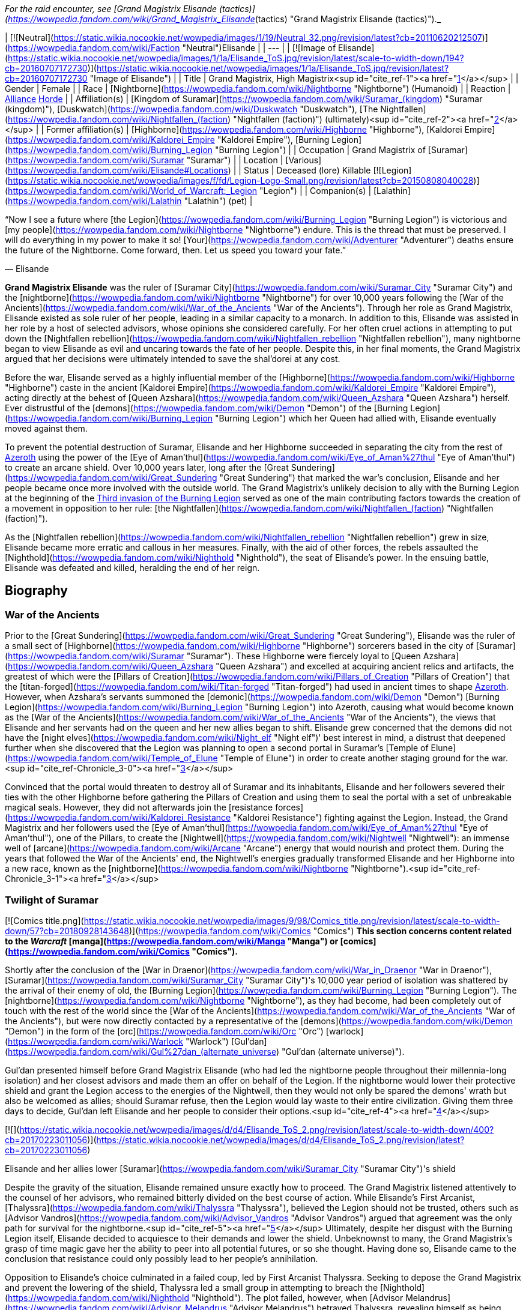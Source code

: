 _For the raid encounter, see [Grand Magistrix Elisande (tactics)](https://wowpedia.fandom.com/wiki/Grand_Magistrix_Elisande_(tactics) "Grand Magistrix Elisande (tactics)")._

| [![Neutral](https://static.wikia.nocookie.net/wowpedia/images/1/19/Neutral_32.png/revision/latest?cb=20110620212507)](https://wowpedia.fandom.com/wiki/Faction "Neutral")Elisande |
| --- |
| [![Image of Elisande](https://static.wikia.nocookie.net/wowpedia/images/1/1a/Elisande_ToS.jpg/revision/latest/scale-to-width-down/194?cb=20160707172730)](https://static.wikia.nocookie.net/wowpedia/images/1/1a/Elisande_ToS.jpg/revision/latest?cb=20160707172730 "Image of Elisande") |
| Title | Grand Magistrix,
High Magistrix<sup id="cite_ref-1"><a href="https://wowpedia.fandom.com/wiki/Elisande#cite_note-1">[1]</a></sup> |
| Gender | Female |
| Race | [Nightborne](https://wowpedia.fandom.com/wiki/Nightborne "Nightborne") (Humanoid) |
| Reaction | xref:Alliance.adoc[Alliance] xref:Horde.adoc[Horde] |
| Affiliation(s) | [Kingdom of Suramar](https://wowpedia.fandom.com/wiki/Suramar_(kingdom) "Suramar (kingdom)"), [Duskwatch](https://wowpedia.fandom.com/wiki/Duskwatch "Duskwatch"), [The Nightfallen](https://wowpedia.fandom.com/wiki/Nightfallen_(faction) "Nightfallen (faction)") (ultimately)<sup id="cite_ref-2"><a href="https://wowpedia.fandom.com/wiki/Elisande#cite_note-2">[2]</a></sup> |
| Former affiliation(s) | [Highborne](https://wowpedia.fandom.com/wiki/Highborne "Highborne"), [Kaldorei Empire](https://wowpedia.fandom.com/wiki/Kaldorei_Empire "Kaldorei Empire"), [Burning Legion](https://wowpedia.fandom.com/wiki/Burning_Legion "Burning Legion") |
| Occupation | Grand Magistrix of [Suramar](https://wowpedia.fandom.com/wiki/Suramar "Suramar") |
| Location | [Various](https://wowpedia.fandom.com/wiki/Elisande#Locations) |
| Status | Deceased (lore)
Killable [![Legion](https://static.wikia.nocookie.net/wowpedia/images/f/fd/Legion-Logo-Small.png/revision/latest?cb=20150808040028)](https://wowpedia.fandom.com/wiki/World_of_Warcraft:_Legion "Legion") |
| Companion(s) | [Lalathin](https://wowpedia.fandom.com/wiki/Lalathin "Lalathin") (pet) |

“Now I see a future where [the Legion](https://wowpedia.fandom.com/wiki/Burning_Legion "Burning Legion") is victorious and [my people](https://wowpedia.fandom.com/wiki/Nightborne "Nightborne") endure. This is the thread that must be preserved. I will do everything in my power to make it so! [Your](https://wowpedia.fandom.com/wiki/Adventurer "Adventurer") deaths ensure the future of the Nightborne. Come forward, then. Let us speed you toward your fate.”

— Elisande

**Grand Magistrix Elisande** was the ruler of [Suramar City](https://wowpedia.fandom.com/wiki/Suramar_City "Suramar City") and the [nightborne](https://wowpedia.fandom.com/wiki/Nightborne "Nightborne") for over 10,000 years following the [War of the Ancients](https://wowpedia.fandom.com/wiki/War_of_the_Ancients "War of the Ancients"). Through her role as Grand Magistrix, Elisande existed as sole ruler of her people, leading in a similar capacity to a monarch. In addition to this, Elisande was assisted in her role by a host of selected advisors, whose opinions she considered carefully. For her often cruel actions in attempting to put down the [Nightfallen rebellion](https://wowpedia.fandom.com/wiki/Nightfallen_rebellion "Nightfallen rebellion"), many nightborne began to view Elisande as evil and uncaring towards the fate of her people. Despite this, in her final moments, the Grand Magistrix argued that her decisions were ultimately intended to save the shal'dorei at any cost.

Before the war, Elisande served as a highly influential member of the [Highborne](https://wowpedia.fandom.com/wiki/Highborne "Highborne") caste in the ancient [Kaldorei Empire](https://wowpedia.fandom.com/wiki/Kaldorei_Empire "Kaldorei Empire"), acting directly at the behest of [Queen Azshara](https://wowpedia.fandom.com/wiki/Queen_Azshara "Queen Azshara") herself. Ever distrustful of the [demons](https://wowpedia.fandom.com/wiki/Demon "Demon") of the [Burning Legion](https://wowpedia.fandom.com/wiki/Burning_Legion "Burning Legion") which her Queen had allied with, Elisande eventually moved against them.

To prevent the potential destruction of Suramar, Elisande and her Highborne succeeded in separating the city from the rest of xref:Azeroth.adoc[Azeroth] using the power of the [Eye of Aman'thul](https://wowpedia.fandom.com/wiki/Eye_of_Aman%27thul "Eye of Aman'thul") to create an arcane shield. Over 10,000 years later, long after the [Great Sundering](https://wowpedia.fandom.com/wiki/Great_Sundering "Great Sundering") that marked the war's conclusion, Elisande and her people became once more involved with the outside world. The Grand Magistrix's unlikely decision to ally with the Burning Legion at the beginning of the xref:ThirdInvasionOfTheBurningLegion.adoc[Third invasion of the Burning Legion] served as one of the main contributing factors towards the creation of a movement in opposition to her rule: [the Nightfallen](https://wowpedia.fandom.com/wiki/Nightfallen_(faction) "Nightfallen (faction)").

As the [Nightfallen rebellion](https://wowpedia.fandom.com/wiki/Nightfallen_rebellion "Nightfallen rebellion") grew in size, Elisande became more erratic and callous in her measures. Finally, with the aid of other forces, the rebels assaulted the [Nighthold](https://wowpedia.fandom.com/wiki/Nighthold "Nighthold"), the seat of Elisande's power. In the ensuing battle, Elisande was defeated and killed, heralding the end of her reign.

## Biography

### War of the Ancients

Prior to the [Great Sundering](https://wowpedia.fandom.com/wiki/Great_Sundering "Great Sundering"), Elisande was the ruler of a small sect of [Highborne](https://wowpedia.fandom.com/wiki/Highborne "Highborne") sorcerers based in the city of [Suramar](https://wowpedia.fandom.com/wiki/Suramar "Suramar"). These Highborne were fiercely loyal to [Queen Azshara](https://wowpedia.fandom.com/wiki/Queen_Azshara "Queen Azshara") and excelled at acquiring ancient relics and artifacts, the greatest of which were the [Pillars of Creation](https://wowpedia.fandom.com/wiki/Pillars_of_Creation "Pillars of Creation") that the [titan-forged](https://wowpedia.fandom.com/wiki/Titan-forged "Titan-forged") had used in ancient times to shape xref:Azeroth.adoc[Azeroth]. However, when Azshara's servants summoned the [demonic](https://wowpedia.fandom.com/wiki/Demon "Demon") [Burning Legion](https://wowpedia.fandom.com/wiki/Burning_Legion "Burning Legion") into Azeroth, causing what would become known as the [War of the Ancients](https://wowpedia.fandom.com/wiki/War_of_the_Ancients "War of the Ancients"), the views that Elisande and her servants had on the queen and her new allies began to shift. Elisande grew concerned that the demons did not have the [night elves](https://wowpedia.fandom.com/wiki/Night_elf "Night elf")' best interest in mind, a distrust that deepened further when she discovered that the Legion was planning to open a second portal in Suramar's [Temple of Elune](https://wowpedia.fandom.com/wiki/Temple_of_Elune "Temple of Elune") in order to create another staging ground for the war.<sup id="cite_ref-Chronicle_3-0"><a href="https://wowpedia.fandom.com/wiki/Elisande#cite_note-Chronicle-3">[3]</a></sup>

Convinced that the portal would threaten to destroy all of Suramar and its inhabitants, Elisande and her followers severed their ties with the other Highborne before gathering the Pillars of Creation and using them to seal the portal with a set of unbreakable magical seals. However, they did not afterwards join the [resistance forces](https://wowpedia.fandom.com/wiki/Kaldorei_Resistance "Kaldorei Resistance") fighting against the Legion. Instead, the Grand Magistrix and her followers used the [Eye of Aman'thul](https://wowpedia.fandom.com/wiki/Eye_of_Aman%27thul "Eye of Aman'thul"), one of the Pillars, to create the [Nightwell](https://wowpedia.fandom.com/wiki/Nightwell "Nightwell"): an immense well of [arcane](https://wowpedia.fandom.com/wiki/Arcane "Arcane") energy that would nourish and protect them. During the years that followed the War of the Ancients' end, the Nightwell's energies gradually transformed Elisande and her Highborne into a new race, known as the [nightborne](https://wowpedia.fandom.com/wiki/Nightborne "Nightborne").<sup id="cite_ref-Chronicle_3-1"><a href="https://wowpedia.fandom.com/wiki/Elisande#cite_note-Chronicle-3">[3]</a></sup>

### Twilight of Suramar

[![Comics title.png](https://static.wikia.nocookie.net/wowpedia/images/9/98/Comics_title.png/revision/latest/scale-to-width-down/57?cb=20180928143648)](https://wowpedia.fandom.com/wiki/Comics "Comics") **This section concerns content related to the _Warcraft_ [manga](https://wowpedia.fandom.com/wiki/Manga "Manga") or [comics](https://wowpedia.fandom.com/wiki/Comics "Comics").**

Shortly after the conclusion of the [War in Draenor](https://wowpedia.fandom.com/wiki/War_in_Draenor "War in Draenor"), [Suramar](https://wowpedia.fandom.com/wiki/Suramar_City "Suramar City")'s 10,000 year period of isolation was shattered by the arrival of their enemy of old, the [Burning Legion](https://wowpedia.fandom.com/wiki/Burning_Legion "Burning Legion"). The [nightborne](https://wowpedia.fandom.com/wiki/Nightborne "Nightborne"), as they had become, had been completely out of touch with the rest of the world since the [War of the Ancients](https://wowpedia.fandom.com/wiki/War_of_the_Ancients "War of the Ancients"), but were now directly contacted by a representative of the [demons](https://wowpedia.fandom.com/wiki/Demon "Demon") in the form of the [orc](https://wowpedia.fandom.com/wiki/Orc "Orc") [warlock](https://wowpedia.fandom.com/wiki/Warlock "Warlock") [Gul'dan](https://wowpedia.fandom.com/wiki/Gul%27dan_(alternate_universe) "Gul'dan (alternate universe)").

Gul'dan presented himself before Grand Magistrix Elisande (who had led the nightborne people throughout their millennia-long isolation) and her closest advisors and made them an offer on behalf of the Legion. If the nightborne would lower their protective shield and grant the Legion access to the energies of the Nightwell, then they would not only be spared the demons' wrath but also be welcomed as allies; should Suramar refuse, then the Legion would lay waste to their entire civilization. Giving them three days to decide, Gul'dan left Elisande and her people to consider their options.<sup id="cite_ref-4"><a href="https://wowpedia.fandom.com/wiki/Elisande#cite_note-4">[4]</a></sup>

[![](https://static.wikia.nocookie.net/wowpedia/images/d/d4/Elisande_ToS_2.png/revision/latest/scale-to-width-down/400?cb=20170223011056)](https://static.wikia.nocookie.net/wowpedia/images/d/d4/Elisande_ToS_2.png/revision/latest?cb=20170223011056)

Elisande and her allies lower [Suramar](https://wowpedia.fandom.com/wiki/Suramar_City "Suramar City")'s shield

Despite the gravity of the situation, Elisande remained unsure exactly how to proceed. The Grand Magistrix listened attentively to the counsel of her advisors, who remained bitterly divided on the best course of action. While Elisande's First Arcanist, [Thalyssra](https://wowpedia.fandom.com/wiki/Thalyssra "Thalyssra"), believed the Legion should not be trusted, others such as [Advisor Vandros](https://wowpedia.fandom.com/wiki/Advisor_Vandros "Advisor Vandros") argued that agreement was the only path for survival for the nightborne.<sup id="cite_ref-5"><a href="https://wowpedia.fandom.com/wiki/Elisande#cite_note-5">[5]</a></sup> Ultimately, despite her disgust with the Burning Legion itself, Elisande decided to acquiesce to their demands and lower the shield. Unbeknownst to many, the Grand Magistrix's grasp of time magic gave her the ability to peer into all potential futures, or so she thought. Having done so, Elisande came to the conclusion that resistance could only possibly lead to her people's annihilation.

Opposition to Elisande's choice culminated in a failed coup, led by First Arcanist Thalyssra. Seeking to depose the Grand Magistrix and prevent the lowering of the shield, Thalyssra led a small group in attempting to breach the [Nighthold](https://wowpedia.fandom.com/wiki/Nighthold "Nighthold"). The plot failed, however, when [Advisor Melandrus](https://wowpedia.fandom.com/wiki/Advisor_Melandrus "Advisor Melandrus") betrayed Thalyssra, revealing himself as being loyal to Elisande. With no further opposition, Elisande and her retainers lowered the barrier around the city and watched, troubled, as the demons they once resisted began to pour in.

### Legion

[![Legion](https://static.wikia.nocookie.net/wowpedia/images/f/fd/Legion-Logo-Small.png/revision/latest?cb=20150808040028)](https://wowpedia.fandom.com/wiki/World_of_Warcraft:_Legion "Legion") **This section concerns content related to _[Legion](https://wowpedia.fandom.com/wiki/World_of_Warcraft:_Legion "World of Warcraft: Legion")_.**

#### Resistance

[![](https://static.wikia.nocookie.net/wowpedia/images/f/fe/Elisande.jpg/revision/latest/scale-to-width-down/180?cb=20170115185124)](https://static.wikia.nocookie.net/wowpedia/images/f/fe/Elisande.jpg/revision/latest?cb=20170115185124)

Grand Magistrix Elisande in _[World of Warcraft](https://wowpedia.fandom.com/wiki/World_of_Warcraft "World of Warcraft")_

After [Suramar](https://wowpedia.fandom.com/wiki/Suramar_City "Suramar City")'s shield was lowered on Elisande's orders, forces of the [Burning Legion](https://wowpedia.fandom.com/wiki/Burning_Legion "Burning Legion") moved in to occupy much of the city. Despite the reservations some nightborne held, order was maintained at this time. This continued until a movement known as [the Nightfallen](https://wowpedia.fandom.com/wiki/Nightfallen_(faction) "Nightfallen (faction)") soon emerged and began working to disrupt the plans of the Grand Magistrix and her demon allies. Led by [First Arcanist Thalyssra](https://wowpedia.fandom.com/wiki/First_Arcanist_Thalyssra "First Arcanist Thalyssra"), who managed to survive the failed coup attempt, the [Nightfallen rebellion](https://wowpedia.fandom.com/wiki/Nightfallen_rebellion "Nightfallen rebellion") quickly erupted in and around Suramar City. The rebellion received much assistance from [champions](https://wowpedia.fandom.com/wiki/Adventurer "Adventurer") of the xref:Alliance.adoc[Alliance] and xref:Horde.adoc[Horde], and began to carry out covert operations in Suramar with the aim of undermining the Grand Magistrix's power in the city.<sup id="cite_ref-6"><a href="https://wowpedia.fandom.com/wiki/Elisande#cite_note-6">[6]</a></sup>

In response to this unrest caused by the Legion's arrival, Elisande and the city's leadership hastily instigated rationing on [arcwine](https://wowpedia.fandom.com/wiki/Arcwine "Arcwine"), a drink that provided the nightborne people with the energy from the [Nightwell](https://wowpedia.fandom.com/wiki/Nightwell "Nightwell") that they had become dependent upon.<sup id="cite_ref-7"><a href="https://wowpedia.fandom.com/wiki/Elisande#cite_note-7">[7]</a></sup> This tactic was used primarily to keep the population of Suramar in line, particularly those of the lower classes that resided in the city's southwest and who were more sympathetic to the Nightfallen cause. The measures introduced by Elisande to maintain order within Suramar were carried out by the [Duskwatch](https://wowpedia.fandom.com/wiki/Duskwatch "Duskwatch"), the primary nightborne military force, who remained highly loyal to the Grand Magistrix.

With the increasing influence of the Nightfallen, Grand Magistrix Elisande and her advisors decided to fill an opening in their inner council. An individual was traditionally chosen based on the support of Suramar's noble families. Eventually, a candidate in the form of Lady [Ly'leth Lunastre](https://wowpedia.fandom.com/wiki/Ly%27leth_Lunastre "Ly'leth Lunastre") (who, unbeknownst to Elisande, was actually a member of the rebellion) emerged with the required support. Elisande personally attended the appointment ceremony which took place in the [Sanctum of Order](https://wowpedia.fandom.com/wiki/Sanctum_of_Order "Sanctum of Order"), and watched as [Coryn](https://wowpedia.fandom.com/wiki/Coryn "Coryn") of House Stelleris challenged Ly'leth to [Tal'ashar](https://wowpedia.fandom.com/wiki/Tal%27ashar "Tal'ashar") — an honor duel — for the position. Ultimately, Ly'leth emerged triumphant with the aid of [a champion](https://wowpedia.fandom.com/wiki/Adventurer "Adventurer") and occupied her new position on Elisande's council of advisors within the [Nighthold](https://wowpedia.fandom.com/wiki/Nighthold "Nighthold").<sup id="cite_ref-8"><a href="https://wowpedia.fandom.com/wiki/Elisande#cite_note-8">[8]</a></sup>

Elisande attempted to reassure the more influential citizens of Suramar by attending in person a large social gathering in the [Court of Stars](https://wowpedia.fandom.com/wiki/Court_of_Stars "Court of Stars"), amid the recent turmoil. Hoping to use this opportunity to eliminate the Grand Magistrix, Nightfallen agents infiltrated the event and succeeded in forcing their way to Elisande herself, who was conversing with [Advisor Melandrus](https://wowpedia.fandom.com/wiki/Advisor_Melandrus "Advisor Melandrus") on a balcony. Elisande, however, teleported back to the Nighthold, leaving Melandrus to deal with the intruders. Although Melandrus was defeated, the assassination attempt failed to claim the life of the Grand Magistrix.<sup id="cite_ref-9"><a href="https://wowpedia.fandom.com/wiki/Elisande#cite_note-9">[9]</a></sup>

#### Rebellion

[![](https://static.wikia.nocookie.net/wowpedia/images/d/d8/Waning_Crescent_Massacre.jpg/revision/latest/scale-to-width-down/325?cb=20170125174247)](https://static.wikia.nocookie.net/wowpedia/images/d/d8/Waning_Crescent_Massacre.jpg/revision/latest?cb=20170125174247)

The massacre at the [Waning Crescent](https://wowpedia.fandom.com/wiki/Waning_Crescent "Waning Crescent")

Despite various crackdowns, rebel activity within Suramar City continued to grow, becoming more bold and widespread, and beginning to gain the support of much of the populace who were disillusioned with Elisande's leadership. To combat this, the Grand Magistrix now adopted extremely harsh measures. This reached its climax with the massacre at the [Waning Crescent](https://wowpedia.fandom.com/wiki/Waning_Crescent "Waning Crescent"). Elisande mercilessly ordered Duskwatch and demon forces to slaughter everyone dwelling in and around the Waning Crescent district of the city, a known base for rebel activity. As a result, large amounts of citizens were killed outright<sup id="cite_ref-10"><a href="https://wowpedia.fandom.com/wiki/Elisande#cite_note-10">[10]</a></sup>, an act which horrified the majority of nightborne, including many of Elisande's loyal supporters.

Much of the populace was both outraged and frightened, the rebellion took more direct action. Around this time, the Grand Magistrix also began the process of having large groups of the population abducted and taken to [Astravar Harbor](https://wowpedia.fandom.com/wiki/Astravar_Harbor "Astravar Harbor") in the center of the city. There, the nightborne citizens were transported to the Burning Legion base at [Felsoul Advance](https://wowpedia.fandom.com/wiki/Felsoul_Advance "Felsoul Advance") outside Suramar. The prisoners then awaited execution at the hands of the Legion, who used their souls to feed their magic and machinery. Having discovered this, the Nightfallen eventually launched an assault on the camp, freeing many prisoners and slaying the overseer.<sup id="cite_ref-11"><a href="https://wowpedia.fandom.com/wiki/Elisande#cite_note-11">[11]</a></sup> Despite this, these operations continued.

As a result of these recent events, an armed conflict began to erupt in Suramar's very streets. The actions of the Grand Magistrix had, at this point, alienated a great deal of the nightborne people, and the majority no longer viewed Elisande as having the best interests of Suramar at heart. Even members of the once-loyal [Duskwatch](https://wowpedia.fandom.com/wiki/Duskwatch "Duskwatch") began to desert from its ranks in response to Elisande's actions.<sup id="cite_ref-12"><a href="https://wowpedia.fandom.com/wiki/Elisande#cite_note-12">[12]</a></sup>

When Elisande's forces attacked the Waning Crescent, one of the Nightfallen leaders, [Vanthir](https://wowpedia.fandom.com/wiki/Vanthir "Vanthir"), was captured. To further emphasize her point, the Grand Magistrix ordered that an example be made of the prisoner. She assigned her Second Blade, [Thoramir](https://wowpedia.fandom.com/wiki/Thoramir "Thoramir"), to guard Vanthir's cage on the [Terrace of Order](https://wowpedia.fandom.com/wiki/Terrace_of_Order "Terrace of Order") as the nightborne slowly degenerated into a [withered](https://wowpedia.fandom.com/wiki/Withered "Withered") state. [Thalyssra](https://wowpedia.fandom.com/wiki/Thalyssra "Thalyssra") and her allies were successful in discerning Vanthir's location, however, and they quickly moved to slay Thoramir and rescue the prisoner.<sup id="cite_ref-13"><a href="https://wowpedia.fandom.com/wiki/Elisande#cite_note-13">[13]</a></sup> To send their own message, the insurgents placed the sign of the Dusk Lily, a notorious symbol of Thalyssra and her movement, above the now-empty cage. When she became aware of it, Elisande was both furious and deeply shaken by the display, as were many of her remaining supporters.<sup id="cite_ref-14"><a href="https://wowpedia.fandom.com/wiki/Elisande#cite_note-14">[14]</a></sup> Since the beginning of the conflict, Elisande had been troubled to learn of Thalyssra's potential involvement, even going so far as to order the dismantling of the former First Arcanist's estate in the city.<sup id="cite_ref-15"><a href="https://wowpedia.fandom.com/wiki/Elisande#cite_note-15">[15]</a></sup> She would eventually appoint a replacement to Thalyssra's post in the form of the [felborne](https://wowpedia.fandom.com/wiki/Felborne "Felborne") [Andaris Narassin](https://wowpedia.fandom.com/wiki/Andaris_Narassin "Andaris Narassin").<sup id="cite_ref-16"><a href="https://wowpedia.fandom.com/wiki/Elisande#cite_note-16">[16]</a></sup>

#### Fall of the Nighthold

[![](https://static.wikia.nocookie.net/wowpedia/images/6/6f/Elisande_projection.png/revision/latest/scale-to-width-down/250?cb=20170223122201)](https://static.wikia.nocookie.net/wowpedia/images/6/6f/Elisande_projection.png/revision/latest?cb=20170223122201)

Elisande's projection at the gates of the Nighthold

[![](https://static.wikia.nocookie.net/wowpedia/images/3/31/Nighthold_2.jpg/revision/latest/scale-to-width-down/380?cb=20170125192033)](https://static.wikia.nocookie.net/wowpedia/images/3/31/Nighthold_2.jpg/revision/latest?cb=20170125192033)

[The Nighthold](https://wowpedia.fandom.com/wiki/Nighthold "Nighthold"), Elisande's seat of power

A major turning point in the rebellion came with the arrival of forces from the other [elven](https://wowpedia.fandom.com/wiki/Elven "Elven") races of Azeroth, who joined the Nightfallen rebels in their fight for Suramar. Elisande and her lieutenants quickly deployed Duskwatch soldiers to the city's outer districts as the new elven army, consisting of [nightborne](https://wowpedia.fandom.com/wiki/Nightborne "Nightborne") rebels, [blood elves](https://wowpedia.fandom.com/wiki/Blood_elf "Blood elf"), [high elves](https://wowpedia.fandom.com/wiki/High_elf "High elf"), and [night elves](https://wowpedia.fandom.com/wiki/Night_elf "Night elf"), started to mass at Suramar's gates. After preliminary attacks that targeted the Duskwatch and Legion defenses, the combined elven forces launched a massive assault on the city proper, eventually clearing a path directly to the gates of the [Nighthold](https://wowpedia.fandom.com/wiki/Nighthold "Nighthold") itself.<sup id="cite_ref-17"><a href="https://wowpedia.fandom.com/wiki/Elisande#cite_note-17">[17]</a></sup>

As the gathered forces approached the walls of Elisande's citadel, the Grand Magistrix herself appeared as an immense projection and addressed the elven commanders. She proceeded to point out, with distaste, the various failings of each of the gathered races, before claiming that their failure would act as a symbol to any who would challenge the Nightborne. With her speech concluded, Elisande cast an enormous spell which trapped the entire force gathered before the Nighthold in a great time spell. Frozen in place, the assault of the Grand Magistrix's enemies was completely halted. The sheer magnitude and power of the spell was said to rival that of the [Bronze dragonflight](https://wowpedia.fandom.com/wiki/Bronze_dragonflight "Bronze dragonflight"), and left the fates of those caught inside unclear.<sup id="cite_ref-18"><a href="https://wowpedia.fandom.com/wiki/Elisande#cite_note-18">[18]</a></sup>

Before long, however, in an attempt to salvage the situation, Nightfallen agents guided by [Thalyssra](https://wowpedia.fandom.com/wiki/Thalyssra "Thalyssra") and [Archmage Khadgar](https://wowpedia.fandom.com/wiki/Archmage_Khadgar "Archmage Khadgar") gained access to the Nighthold via an underground breach.<sup id="cite_ref-19"><a href="https://wowpedia.fandom.com/wiki/Elisande#cite_note-19">[19]</a></sup> With her champions by her side, Thalyssra and the other Nightfallen pushed their way through the great citadel, defeating many of Elisande's chief lieutenants, such as the captain of her guard, [Spellblade Aluriel](https://wowpedia.fandom.com/wiki/Spellblade_Aluriel "Spellblade Aluriel"). The party even succeeded in breaking the time spell holding the elven forces in stasis outside, who quickly joined the assault.

[![](https://static.wikia.nocookie.net/wowpedia/images/3/3d/Elisande_Nighthold.jpg/revision/latest/scale-to-width-down/350?cb=20200917234950)](https://static.wikia.nocookie.net/wowpedia/images/3/3d/Elisande_Nighthold.jpg/revision/latest?cb=20200917234950)

Elisande harnesses the power of the [Nightwell](https://wowpedia.fandom.com/wiki/Nightwell "Nightwell")

Ultimately, the Nightfallen champions confronted Elisande herself atop the [Nightspire](https://wowpedia.fandom.com/wiki/Nightspire "Nightspire"), where they found her in the midst of an important ritual. After her courtesans were defeated, Elisande addressed her enemies, claiming to have foreseen their coming. She defended her actions to those gathered, revealing that she had looked at every possible outcome in which the nightborne defied the Legion, and that each outcome ended in disaster. Before engaging the champions, Elisande justified killing them, believing it to be vital for the survival of the nightborne race.<sup id="cite_ref-20"><a href="https://wowpedia.fandom.com/wiki/Elisande#cite_note-20">[20]</a></sup>

In the battle that followed, the Grand Magistrix drew on the [Nightwell](https://wowpedia.fandom.com/wiki/Nightwell "Nightwell")'s power, using her skill with time magic launch attack after attack against her foes, and even rewinding time itself to overcome them. Despite her efforts, Elisande was ultimately slain. Shortly afterwards, an 'echo' of the Grand Magistrix once more spoke to the Nightfallen champions. Stunned by their victory, which Elisande had not foreseen in her exhaustive scrying of the future, she rescinded her allegiance to the Legion and chanced her people's future on Gul'dan's defeat to atone for the decisions she made. In the final battle against Gul'dan, an echo of Elisande provides champions with a measure of [power over time](https://wowpedia.fandom.com/wiki/Time_Dilation "Time Dilation").

Following Gul'dan's defeat, Elisande is not seen again, her echo having faded during the final moments of the battle. The death of Gul'dan and the failure of his ritual marked the end of the Legion's influence within Suramar and over the [shal'dorei](https://wowpedia.fandom.com/wiki/Shal%27dorei "Shal'dorei") people.

## Locations

| Notable appearances |
| --- |
| Location | Level range | Health range |
| [Sanctum of Order](https://wowpedia.fandom.com/wiki/Sanctum_of_Order "Sanctum of Order") | ?? | 1,150,587 |
| [Court of Stars](https://wowpedia.fandom.com/wiki/Court_of_Stars "Court of Stars") | ?? | 560,911,168 |
| [Grand Magistrix Elisande (tactics)](https://wowpedia.fandom.com/wiki/Grand_Magistrix_Elisande_(tactics) "Grand Magistrix Elisande (tactics)") | ?? |
<table><tbody><tr><td><b><abbr title="Looking for Raid">LFR</abbr></b></td><td>Scales</td></tr><tr><td><b><abbr title="10-30 player Normal mode">Normal</abbr></b>&nbsp;<abbr title="Base health; scales with additional characters">+</abbr></td><td>Scales</td></tr><tr><td><b><abbr title="10-30 player Heroic mode">Heroic</abbr></b>&nbsp;<abbr title="Base health; scales with additional characters">+</abbr></td><td>Scales</td></tr><tr><td><b><abbr title="20 player Mythic mode">Mythic</abbr></b></td><td>2,826,719</td></tr></tbody></table>

 |

## Quotes

### Twilight of Suramar

-   "_Leave me. I must have time alone to think on our future._"
-   "_There is no guarantee we will live if we accept [the Legion](https://wowpedia.fandom.com/wiki/The_Legion "The Legion")'s offer or if we reject it. I have spent these past days considering every path that lies before us... Every outcome. Every possibility. Always, I have placed the well-being of our people above my own desires. Allegiance is the only way to save our people and our city. Gather my advisors, [Vandros](https://wowpedia.fandom.com/wiki/Vandros "Vandros"). We will bring down the barrier tomorrow._"

### World of Warcraft

[![Legion](https://static.wikia.nocookie.net/wowpedia/images/f/fd/Legion-Logo-Small.png/revision/latest?cb=20150808040028)](https://wowpedia.fandom.com/wiki/World_of_Warcraft:_Legion "Legion") **This section concerns content related to _[Legion](https://wowpedia.fandom.com/wiki/World_of_Warcraft:_Legion "World of Warcraft: Legion")_.**

_Main article: [Advisor Melandrus#Quotes](https://wowpedia.fandom.com/wiki/Advisor_Melandrus#Quotes "Advisor Melandrus")_

_Main article: [Dropping Some Eaves#Conversation](https://wowpedia.fandom.com/wiki/Dropping_Some_Eaves#Conversation "Dropping Some Eaves")_

_Main article: [Gates of the Nighthold#Notes](https://wowpedia.fandom.com/wiki/Gates_of_the_Nighthold#Notes "Gates of the Nighthold")_

_Main article: [Grand Magistrix Elisande (tactics)#Quotes](https://wowpedia.fandom.com/wiki/Grand_Magistrix_Elisande_(tactics)#Quotes "Grand Magistrix Elisande (tactics)")_

## Notes and trivia

-   [Magistrix Elisande's coin](https://wowpedia.fandom.com/wiki/Magistrix_Elisande%27s_Coin "Magistrix Elisande's Coin") can be [fished](https://wowpedia.fandom.com/wiki/Fishing "Fishing") up from the [fountain](https://wowpedia.fandom.com/wiki/Dalaran_fountain "Dalaran fountain") in [Dalaran](https://wowpedia.fandom.com/wiki/Dalaran "Dalaran").
-   According to [Khadgar](https://wowpedia.fandom.com/wiki/Khadgar "Khadgar"), Elisande's mastery of time magic rivaled that of the [bronze dragonflight](https://wowpedia.fandom.com/wiki/Bronze_dragonflight "Bronze dragonflight").<sup id="cite_ref-21"><a href="https://wowpedia.fandom.com/wiki/Elisande#cite_note-21">[21]</a></sup> This was due to the Nightwell's power.<sup id="cite_ref-22"><a href="https://wowpedia.fandom.com/wiki/Elisande#cite_note-22">[22]</a></sup> This is likely possible due to the fact that the Nightwell was powered by the [Eye of Aman'Thul](https://wowpedia.fandom.com/wiki/Eye_of_Aman%27Thul "Eye of Aman'Thul") and [Aman'Thul](https://wowpedia.fandom.com/wiki/Aman%27Thul "Aman'Thul") empowered the [bronze dragonflight](https://wowpedia.fandom.com/wiki/Bronze_dragonflight "Bronze dragonflight").
    -   It is unknown if Khadgar was comparing Elisande with the bronze dragonflight as they are now, or if he meant their time magic from before the defeat of [Deathwing](https://wowpedia.fandom.com/wiki/Deathwing "Deathwing"), which greatly weakened the [dragonflights](https://wowpedia.fandom.com/wiki/Dragonflight "Dragonflight").
-   According to [Ly'leth Lunastre](https://wowpedia.fandom.com/wiki/Ly%27leth_Lunastre "Ly'leth Lunastre"), Elisande was a remarkably unpunctual person. This is incredibly ironic, as Elisande was one of Azeroth's foremost masters of time magic.
-   She was protected by several bodyguards, called Blades: [Advisor Melandrus](https://wowpedia.fandom.com/wiki/Advisor_Melandrus "Advisor Melandrus"), [Erasmus Moonblade](https://wowpedia.fandom.com/wiki/Erasmus_Moonblade "Erasmus Moonblade"), and [Thoramir](https://wowpedia.fandom.com/wiki/Thoramir "Thoramir").
-   Elisande's displays of unrivaled and unchecked power as Grand Magistrix would imply that the position is a dictatorial one, or was at least transformed into such by her.
    -   In fact, Elisande's rule bears striking resemblances to one of a queen or monarch (specifically [Queen Azshara](https://wowpedia.fandom.com/wiki/Queen_Azshara "Queen Azshara"), who also made a pact with the [Burning Legion](https://wowpedia.fandom.com/wiki/Burning_Legion "Burning Legion")) though she is never officially referred to as such.
-   The title of 'Grand Magistrix' is unusual among the normal trend of [kaldorei](https://wowpedia.fandom.com/wiki/Kaldorei "Kaldorei") leadership titles, which are monarchical, such as [_Queen_ Azshara](https://wowpedia.fandom.com/wiki/Queen_Azshara "Queen Azshara") or [_Prince_ Farondis](https://wowpedia.fandom.com/wiki/Prince_Farondis "Prince Farondis").
    -   Despite this, the nightborne civilization of Suramar has been referred to as a kingdom.<sup id="cite_ref-23"><a href="https://wowpedia.fandom.com/wiki/Elisande#cite_note-23">[23]</a></sup><sup id="cite_ref-24"><a href="https://wowpedia.fandom.com/wiki/Elisande#cite_note-24">[24]</a></sup>
    -   Dialogue between [Skorpyron](https://wowpedia.fandom.com/wiki/Skorpyron "Skorpyron") and the [Chronomatic Anomaly](https://wowpedia.fandom.com/wiki/Chronomatic_Anomaly "Chronomatic Anomaly") has First Arcanist Thalyssra calling her a queen.
-   Elisande had [secret quarters](https://wowpedia.fandom.com/wiki/Elisande%27s_Secret_Quarters "Elisande's Secret Quarters") within the [Nighthold](https://wowpedia.fandom.com/wiki/Nighthold "Nighthold"), filled with her [nightborne concubines](https://wowpedia.fandom.com/wiki/Tower_Concubine "Tower Concubine"), and one "exotic" concubine: [a gnome](https://wowpedia.fandom.com/wiki/Exotic_Concubine "Exotic Concubine"). She even kept [a large hippogryph](https://wowpedia.fandom.com/wiki/Lalathin "Lalathin") as a pet.
-   Elisande is voiced by [Jennifer Hale](https://wowpedia.fandom.com/wiki/Jennifer_Hale "Jennifer Hale").

## Speculation

<table><tbody><tr><td><a href="https://static.wikia.nocookie.net/wowpedia/images/2/2b/Questionmark-medium.png/revision/latest?cb=20061019212216"><img alt="Questionmark-medium.png" decoding="async" loading="lazy" width="41" height="55" data-image-name="Questionmark-medium.png" data-image-key="Questionmark-medium.png" data-src="https://static.wikia.nocookie.net/wowpedia/images/2/2b/Questionmark-medium.png/revision/latest?cb=20061019212216" src="https://static.wikia.nocookie.net/wowpedia/images/2/2b/Questionmark-medium.png/revision/latest?cb=20061019212216"></a></td><td><p><small>This article or section includes speculation, observations or opinions possibly supported by lore or by Blizzard officials. <b>It should not be taken as representing official lore.</b></small></p></td></tr></tbody></table>

There is speculation that Elisande's visions, which convinced her that allying with the Legion was the only way to save her people, may have been influenced or manipulated by Gul'dan (or another member of the Legion). Gul'dan had showed that he could teleport an image of himself even through the Nightborne's bubble, and the comic depicts Elisande's visions with a green tint. Some commentary on this alliance from other parties also suggests that the nightborne becoming the Legion's allies would have led to destruction: [Xal'atath](https://wowpedia.fandom.com/wiki/Xal%27atath "Xal'atath") claims that it is the Legion's modus operandi to betray those who join their side, and [Tichondrius](https://wowpedia.fandom.com/wiki/Tichondrius "Tichondrius"), who was personally overseeing the Legion's forces in the Nighthold, strongly implies that the Legion plans to "reward" the nightborne in a very different way than they imagine. Of course, it is also a re-occuring theme that the heroes of Azeroth go against destiny and forge their own.

[Xal'atath](https://wowpedia.fandom.com/wiki/Xal%27atath "Xal'atath") also mentions that Elisande "claims to know the future" but that "her desperate bid to remain in control dooms her people", while [Thal'kiel](https://wowpedia.fandom.com/wiki/Thal%27kiel "Thal'kiel") mockingly notes that Elisande's attempts to control time's flow are futile, and that subtle and unimaginably powerful forces work against her, further implying that unseen powers have been secretly opposing or disrupting Elisande's own abilities.

## Gallery

-   [![](https://static.wikia.nocookie.net/wowpedia/images/2/22/Elisande_5.PNG/revision/latest/scale-to-width-down/120?cb=20170223120837)](https://static.wikia.nocookie.net/wowpedia/images/2/22/Elisande_5.PNG/revision/latest?cb=20170223120837)

    Concept images of Elisande


-   [![](https://static.wikia.nocookie.net/wowpedia/images/d/d5/Suramar_rulers.png/revision/latest/scale-to-width-down/120?cb=20161106181710)](https://static.wikia.nocookie.net/wowpedia/images/d/d5/Suramar_rulers.png/revision/latest?cb=20161106181710)

    Elisande, along with her advisors


### Fan art

-   [![](https://static.wikia.nocookie.net/wowpedia/images/3/3d/Elisande_fan_art_3.png/revision/latest/scale-to-width-down/64?cb=20180103030802)](https://static.wikia.nocookie.net/wowpedia/images/3/3d/Elisande_fan_art_3.png/revision/latest?cb=20180103030802)

-   [![](https://static.wikia.nocookie.net/wowpedia/images/8/82/Elisande_fan_art_2.jpg/revision/latest/scale-to-width-down/87?cb=20180103030515)](https://static.wikia.nocookie.net/wowpedia/images/8/82/Elisande_fan_art_2.jpg/revision/latest?cb=20180103030515)


## Videos

-   [Suramar's past](https://wowpedia.fandom.com/wiki/Elisande#)
-   [Elisande's Retort](https://wowpedia.fandom.com/wiki/Elisande#)

## Patch changes

-   [![Legion](https://static.wikia.nocookie.net/wowpedia/images/f/fd/Legion-Logo-Small.png/revision/latest?cb=20150808040028)](https://wowpedia.fandom.com/wiki/World_of_Warcraft:_Legion "Legion") **[Patch 7.0.3](https://wowpedia.fandom.com/wiki/Patch_7.0.3 "Patch 7.0.3") (2016-07-19):** Added.


## See also

-   Echo of Elisande

## References

## External links

-   [Wowhead](https://www.wowhead.com/search?q=Elisande#npcs)
-   [WoWDB](https://www.wowdb.com/search?search=Elisande#t1:npcs)